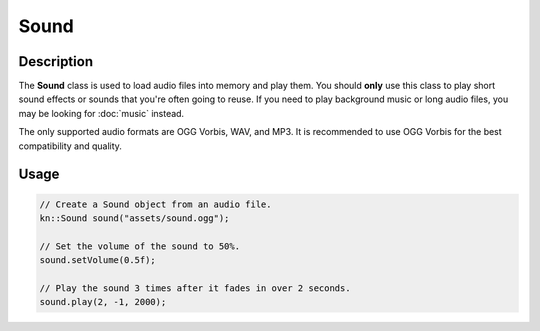 Sound
=====

Description
-----------

The **Sound** class is used to load audio files into memory and play them.
You should **only** use this class to play short sound effects or sounds that you're often going to reuse.
If you need to play background music or long audio files, you may be looking for :doc:`music` instead.

The only supported audio formats are OGG Vorbis, WAV, and MP3.
It is recommended to use OGG Vorbis for the best compatibility and quality.

Usage
-----

.. code-block:: cpp

    // Create a Sound object from an audio file.
    kn::Sound sound("assets/sound.ogg");

    // Set the volume of the sound to 50%.
    sound.setVolume(0.5f);

    // Play the sound 3 times after it fades in over 2 seconds.
    sound.play(2, -1, 2000);

.. doxygenclass:: kn::Sound
    :members:
